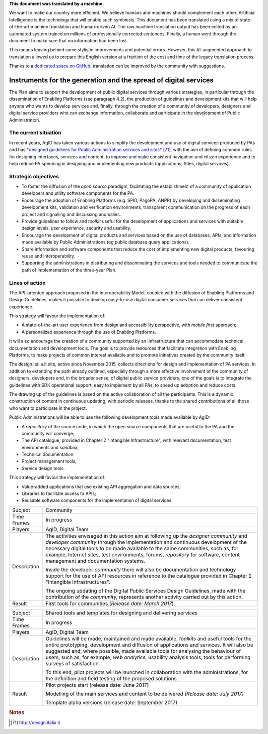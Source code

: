 .. container:: wy-alert wy-alert-warning

   **This document was translated by a machine.**

   We want to make our country more efficient. We believe humans and machines should complement each other. Artificial Intelligence is the technology that will enable such symbiosis.
   This document has been translated using a mix of state-of-the-art machine translation and human-driven AI. The raw machine translation output has been edited by an automated system trained on millions of professionally corrected sentences. Finally, a human went through the document to make sure that no information had been lost.

   This means leaving behind some stylistic improvements and potential errors. However, this AI-augmented approach to translation allowed us to prepare this English version at a fraction of the cost and time of the legacy translation process.
   
   Thanks to a `dedicated space on GitHub <https://github.com/italia/pianotriennale-ict-doc-en>`_, translation can be improved by the community with suggestions.

Instruments for the generation and the spread of digital services
=================================================================

The Plan aims to support the development of public digital services
through various strategies, in particular through the dissemination of
Enabling Platforms (see paragraph 4.2), the production of guidelines and
development kits that will help anyone who wants to develop services
and, finally, through the creation of a community of developers,
designers and digital service providers who can exchange information,
collaborate and participate in the development of Public Administration.

The current situation
---------------------

In recent years, AgID has taken various actions to simplify the
development and use of digital services produced by PAs and has
`*designed guidelines for Public Administration services and
sites* <http://design.italia.it>`__\  [71]_, with the aim of defining
common rules for designing interfaces, services and content, to improve
and make consistent navigation and citizen experience and to help reduce
PA spending in designing and implementing new products (applications,
Sites, digital services).

Strategic objectives
--------------------

-  To foster the diffusion of the *open source* paradigm, facilitating
   the establishment of a community of application developers and
   utility software components for the PA.

-  Encourage the adoption of Enabling Platforms (e.g. SPID, PagoPA,
   ANPR) by developing and disseminating development kits, validation
   and verification environments, transparent communication on the
   progress of each project and signalling and discussing anomalies.

-  Provide guidelines to follow and *toolkit* useful for the development
   of applications and services with suitable design levels, *user
   experience*, security and usability.

-  Encourage the development of digital products and services based on
   the use of databases, APIs, and information made available by Public
   Administrations (eg public database query applications).

-  Share information and software components that reduce the cost of
   implementing new digital products, favouring reuse and
   interoperability.

-  Supporting the administrations in distributing and disseminating the
   services and tools needed to communicate the path of implementation
   of the three-year Plan.

Lines of action
---------------

The API-oriented approach proposed in the Interoperability Model,
coupled with the diffusion of Enabling Platforms and Design Guidelines,
makes it possible to develop easy-to-use digital consumer services that
can deliver consistent experience.

This strategy will favour the implementation of:

-  A state-of-the-art user experience from design and accessibility
   perspective, with *mobile first* approach;

-  A personalized experience through the use of Enabling Platforms.

It will also encourage the creation of a community supported by an
infrastructure that can accommodate technical documentation and
development tools. The goal is to provide resources that facilitate
integration with Enabling Platforms, to make projects of common interest
available and to promote initiatives created by the community itself.

The design.italia.it site\ *,* active since November 2015, collects
directions for design and implementation of PA services. In addition to
extending the path already outlined, especially through a more effective
involvement of the community of designers, developers and, in the
broader sense, of digital public service providers, one of the goals is
to integrate the guidelines with SDK operational support, easy to
implement by all PAs, to speed up adoption and reduce costs.

The drawing up of the guidelines is based on the active collaboration of
all the participants. This is a dynamic construction of content in
continuous updating, with periodic releases, thanks to the shared
contributions of all those who want to participate in the project.

Public Administrations will be able to use the following development
tools made available by AgID:

-  A *repository* of the source code, in which the open source
   components that are useful to the PA and the community will converge;

-  The API catalogue, provided in Chapter 2 "Intangible Infrastructure",
   with relevant documentation, test environments and *sandbox*;

-  Technical documentation

-  Project management tools;

-  Service design tools.

This strategy will favour the implementation of:

-  Value-added applications that use existing API aggregation and data
   sources;

-  Libraries to facilitate access to APIs;

-  Reusable software components for the implementation of digital
   services.

+---------------+-----------------------------------------------------------------------------------------------------------------------------------------------------------------------------------------------------------------------------------------------------------------------------------------------------------------------------------------------------------------------------------------------+
| Subject       | Community                                                                                                                                                                                                                                                                                                                                                                                     |
+---------------+-----------------------------------------------------------------------------------------------------------------------------------------------------------------------------------------------------------------------------------------------------------------------------------------------------------------------------------------------------------------------------------------------+
| Time Frames   | In progress                                                                                                                                                                                                                                                                                                                                                                                   |
+---------------+-----------------------------------------------------------------------------------------------------------------------------------------------------------------------------------------------------------------------------------------------------------------------------------------------------------------------------------------------------------------------------------------------+
| Players       | AgID, Digital Team                                                                                                                                                                                                                                                                                                                                                                            |
+---------------+-----------------------------------------------------------------------------------------------------------------------------------------------------------------------------------------------------------------------------------------------------------------------------------------------------------------------------------------------------------------------------------------------+
| Description   | The activities envisaged in this action aim at following up the *designer community* and *developer community* through the implementation and continuous development of the necessary digital tools to be made available to the same communities, such as, for example, Internet sites, test environments, forums, *repository* for software, content management and documentation systems.   |
|               |                                                                                                                                                                                                                                                                                                                                                                                               |
|               | Inside the developer *community* there will also be documentation and technology support for the use of API resources in reference to the catalogue provided in Chapter 2 "Intangible Infrastructures".                                                                                                                                                                                       |
|               |                                                                                                                                                                                                                                                                                                                                                                                               |
|               | The ongoing updating of the Digital Public Services Design Guidelines, made with the contribution of the *community,* represents another activity carried out by this action.                                                                                                                                                                                                                 |
+---------------+-----------------------------------------------------------------------------------------------------------------------------------------------------------------------------------------------------------------------------------------------------------------------------------------------------------------------------------------------------------------------------------------------+
| Result        | First tools for communities                                                                                                                                                                                                                                                                                                                                                                   |
|               | (*Release date: March 2017*)                                                                                                                                                                                                                                                                                                                                                                  |
+---------------+-----------------------------------------------------------------------------------------------------------------------------------------------------------------------------------------------------------------------------------------------------------------------------------------------------------------------------------------------------------------------------------------------+

+---------------+----------------------------------------------------------------------------------------------------------------------------------------------------------------------------------------------------------------------------------------------------------------------------------------------------------------------------------------------------------------------------------------------------+
| Subject       | Shared tools and templates for designing and delivering services                                                                                                                                                                                                                                                                                                                                   |
+---------------+----------------------------------------------------------------------------------------------------------------------------------------------------------------------------------------------------------------------------------------------------------------------------------------------------------------------------------------------------------------------------------------------------+
| Time Frames   | In progress                                                                                                                                                                                                                                                                                                                                                                                        |
+---------------+----------------------------------------------------------------------------------------------------------------------------------------------------------------------------------------------------------------------------------------------------------------------------------------------------------------------------------------------------------------------------------------------------+
| Players       | AgID, Digital Team                                                                                                                                                                                                                                                                                                                                                                                 |
+---------------+----------------------------------------------------------------------------------------------------------------------------------------------------------------------------------------------------------------------------------------------------------------------------------------------------------------------------------------------------------------------------------------------------+
| Description   | Guidelines will be made, maintained and made available, *toolkits* and useful tools for the entire prototyping, development and diffusion of applications and services. It will also be suggested and, where possible, made available tools for analysing the behaviour of users, such as, for example, *web analytics*, usability analysis tools, tools for performing surveys of satisfaction.   |
|               |                                                                                                                                                                                                                                                                                                                                                                                                    |
|               | To this end, pilot projects will be launched in collaboration with the administrations, for the definition and field testing of the proposed solutions.                                                                                                                                                                                                                                            |
+---------------+----------------------------------------------------------------------------------------------------------------------------------------------------------------------------------------------------------------------------------------------------------------------------------------------------------------------------------------------------------------------------------------------------+
| Result        | Pilot projects start (release date: June 2017)                                                                                                                                                                                                                                                                                                                                                     |
|               |                                                                                                                                                                                                                                                                                                                                                                                                    |
|               | Modelling of the main services and content to be delivered *(Release date: July 2017)*                                                                                                                                                                                                                                                                                                             |
|               |                                                                                                                                                                                                                                                                                                                                                                                                    |
|               | Template alpha versions (release date: September 2017)                                                                                                                                                                                                                                                                                                                                             |
+---------------+----------------------------------------------------------------------------------------------------------------------------------------------------------------------------------------------------------------------------------------------------------------------------------------------------------------------------------------------------------------------------------------------------+

.. rubric:: Notes

.. [71]
   `http://design.italia.it <http://design.italia.it>`__
